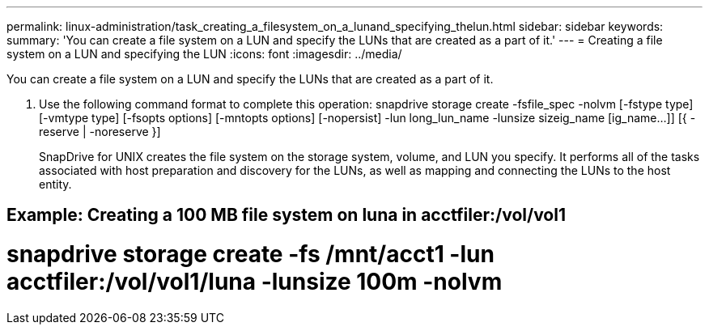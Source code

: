 ---
permalink: linux-administration/task_creating_a_filesystem_on_a_lunand_specifying_thelun.html
sidebar: sidebar
keywords: 
summary: 'You can create a file system on a LUN and specify the LUNs that are created as a part of it.'
---
= Creating a file system on a LUN and specifying the LUN
:icons: font
:imagesdir: ../media/

[.lead]
You can create a file system on a LUN and specify the LUNs that are created as a part of it.

. Use the following command format to complete this operation: snapdrive storage create -fsfile_spec -nolvm [-fstype type] [-vmtype type] [-fsopts options] [-mntopts options] [-nopersist] -lun long_lun_name -lunsize sizeig_name [ig_name...]] [{ -reserve | -noreserve }]
+
SnapDrive for UNIX creates the file system on the storage system, volume, and LUN you specify. It performs all of the tasks associated with host preparation and discovery for the LUNs, as well as mapping and connecting the LUNs to the host entity.

== Example: Creating a 100 MB file system on luna in acctfiler:/vol/vol1

# snapdrive storage create -fs /mnt/acct1 -lun acctfiler:/vol/vol1/luna -lunsize 100m -nolvm
